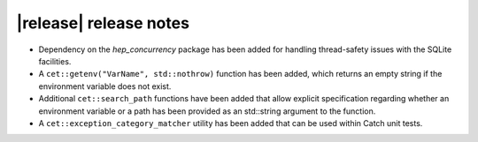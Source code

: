 |release| release notes
=======================

* Dependency on the *hep_concurrency* package has been added for handling thread-safety issues with the SQLite facilities.
* A ``cet::getenv("VarName", std::nothrow)`` function has been added, which returns an empty string if the environment variable does not exist.
* Additional ``cet::search_path`` functions have been added that allow explicit specification regarding whether an environment variable or a path has been provided as an std::string argument to the function.
* A ``cet::exception_category_matcher`` utility has been added that can be used within Catch unit tests.
